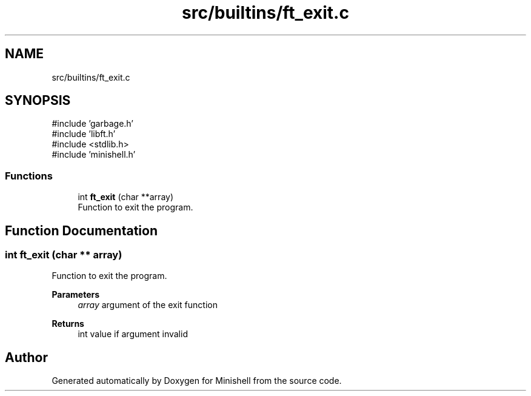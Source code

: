 .TH "src/builtins/ft_exit.c" 3 "Minishell" \" -*- nroff -*-
.ad l
.nh
.SH NAME
src/builtins/ft_exit.c
.SH SYNOPSIS
.br
.PP
\fR#include 'garbage\&.h'\fP
.br
\fR#include 'libft\&.h'\fP
.br
\fR#include <stdlib\&.h>\fP
.br
\fR#include 'minishell\&.h'\fP
.br

.SS "Functions"

.in +1c
.ti -1c
.RI "int \fBft_exit\fP (char **array)"
.br
.RI "Function to exit the program\&. "
.in -1c
.SH "Function Documentation"
.PP 
.SS "int ft_exit (char ** array)"

.PP
Function to exit the program\&. 
.PP
\fBParameters\fP
.RS 4
\fIarray\fP argument of the exit function 
.RE
.PP
\fBReturns\fP
.RS 4
int value if argument invalid 
.RE
.PP

.SH "Author"
.PP 
Generated automatically by Doxygen for Minishell from the source code\&.
